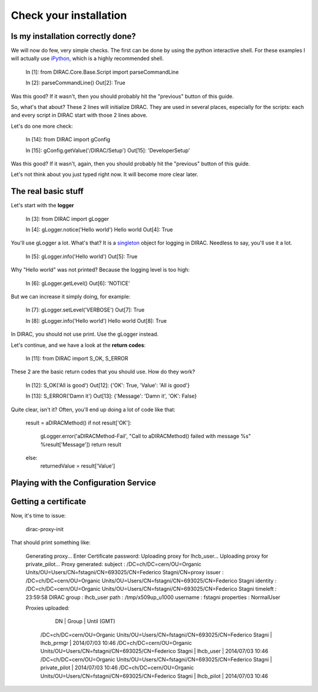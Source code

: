 ======================================
Check your installation
======================================


Is my installation correctly done?
--------------------------------------

We will now do few, very simple checks. The first can be done by using the python interactive shell. For these examples I will actually use `iPython <http://ipython.org/>`_, which is a highly recommended shell.

    In [1]: from DIRAC.Core.Base.Script import parseCommandLine
    
    In [2]: parseCommandLine()
    Out[2]: True

Was this good? If it wasn't, then you should probably hit the "previous" button of this guide.

So, what's that about? These 2 lines will initialize DIRAC. They are used in several places, especially for the scripts: each and every script in DIRAC start with those 2 lines above.

Let's do one more check:

    In [14]: from DIRAC import gConfig

    In [15]: gConfig.getValue('/DIRAC/Setup')
    Out[15]: 'DeveloperSetup'

Was this good? If it wasn't, again, then you should probably hit the "previous" button of this guide.

Let's not think about you just typed right now. It will become more clear later.


The real basic stuff
--------------------

Let's start with the **logger**

    In [3]: from DIRAC import gLogger

    In [4]: gLogger.notice('Hello world')
    Hello world 
    Out[4]: True

You'll use gLogger a lot. What's that? It is a `singleton <http://en.wikipedia.org/wiki/Singleton_pattern>`_ object for logging in DIRAC. Needless to say, you'll use it a lot.

    In [5]: gLogger.info('Hello world')
    Out[5]: True

Why "Hello world" was not printed? Because the logging level is too high:

    In [6]: gLogger.getLevel()
    Out[6]: 'NOTICE'

But we can increase it simply doing, for example:

    In [7]: gLogger.setLevel('VERBOSE')
    Out[7]: True
    
    In [8]: gLogger.info('Hello world')
    Hello world 
    Out[8]: True

In DIRAC, you should not use print. Use the gLogger instead.


Let's continue, and we have a look at the **return codes**:

    In [11]: from DIRAC import S_OK, S_ERROR

These 2 are the basic return codes that you should use. How do they work?

    In [12]: S_OK('All is good')
    Out[12]: {'OK': True, 'Value': 'All is good'}

    In [13]: S_ERROR('Damn it')
    Out[13]: {'Message': 'Damn it', 'OK': False}

Quite clear, isn't it? Often, you'll end up doing a lot of code like that:

    result = aDIRACMethod()
    if not result['OK']:
        gLogger.error('aDIRACMethod-Fail', "Call to aDIRACMethod() failed with message %s" %result['Message'])
        return result
    else:
        returnedValue = result['Value']



Playing with the Configuration Service
--------------------------------------


Getting a certificate
---------------------

Now, it's time to issue:

    dirac-proxy-init

That should print something like:

    Generating proxy... 
    Enter Certificate password:
    Uploading proxy for lhcb_user... 
    Uploading proxy for private_pilot... 
    Proxy generated: 
    subject      : /DC=ch/DC=cern/OU=Organic Units/OU=Users/CN=fstagni/CN=693025/CN=Federico Stagni/CN=proxy
    issuer       : /DC=ch/DC=cern/OU=Organic Units/OU=Users/CN=fstagni/CN=693025/CN=Federico Stagni
    identity     : /DC=ch/DC=cern/OU=Organic Units/OU=Users/CN=fstagni/CN=693025/CN=Federico Stagni
    timeleft     : 23:59:58
    DIRAC group  : lhcb_user
    path         : /tmp/x509up_u1000
    username     : fstagni
    properties   : NormalUser 

    Proxies uploaded: 
      DN                                                                               | Group         | Until (GMT) 
     /DC=ch/DC=cern/OU=Organic Units/OU=Users/CN=fstagni/CN=693025/CN=Federico Stagni | lhcb_prmgr    | 2014/07/03 10:46 
     /DC=ch/DC=cern/OU=Organic Units/OU=Users/CN=fstagni/CN=693025/CN=Federico Stagni | lhcb_user     | 2014/07/03 10:46 
     /DC=ch/DC=cern/OU=Organic Units/OU=Users/CN=fstagni/CN=693025/CN=Federico Stagni | private_pilot | 2014/07/03 10:46 
     /DC=ch/DC=cern/OU=Organic Units/OU=Users/CN=fstagni/CN=693025/CN=Federico Stagni | lhcb_pilot    | 2014/07/03 10:46 

